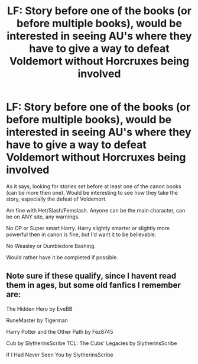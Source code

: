 #+TITLE: LF: Story before one of the books (or before multiple books), would be interested in seeing AU's where they have to give a way to defeat Voldemort without Horcruxes being involved

* LF: Story before one of the books (or before multiple books), would be interested in seeing AU's where they have to give a way to defeat Voldemort without Horcruxes being involved
:PROPERTIES:
:Author: SnarkyAndProud
:Score: 1
:DateUnix: 1587492336.0
:DateShort: 2020-Apr-21
:FlairText: Request
:END:
As it says, looking for stories set before at least one of the canon books (can be more then one). Would be interesting to see how they take the story, especially the defeat of Voldemort.

Am fine with Het/Slash/Femslash. Anyone can be the main character, can be on ANY site, any warnings.

No OP or Super smart Harry. Harry slightly smarter or slightly more powerful then in canon is fine, but I'd want it to be believable.

No Weasley or Dumbledore Bashing.

Would rather have it be completed if possible.


** Note sure if these qualify, since I havent read them in ages, but some old fanfics I remember are:

The Hidden Hero by EveBB

RuneMaster by Tigerman

Harry Potter and the Other Path by Fez8745

Cub by SlytherinsScribe TCL: The Cubs' Legacies by SlytherinsScribe

If I Had Never Seen You by SlytherinsScribe
:PROPERTIES:
:Author: mbrock199494
:Score: 1
:DateUnix: 1587504363.0
:DateShort: 2020-Apr-22
:END:
